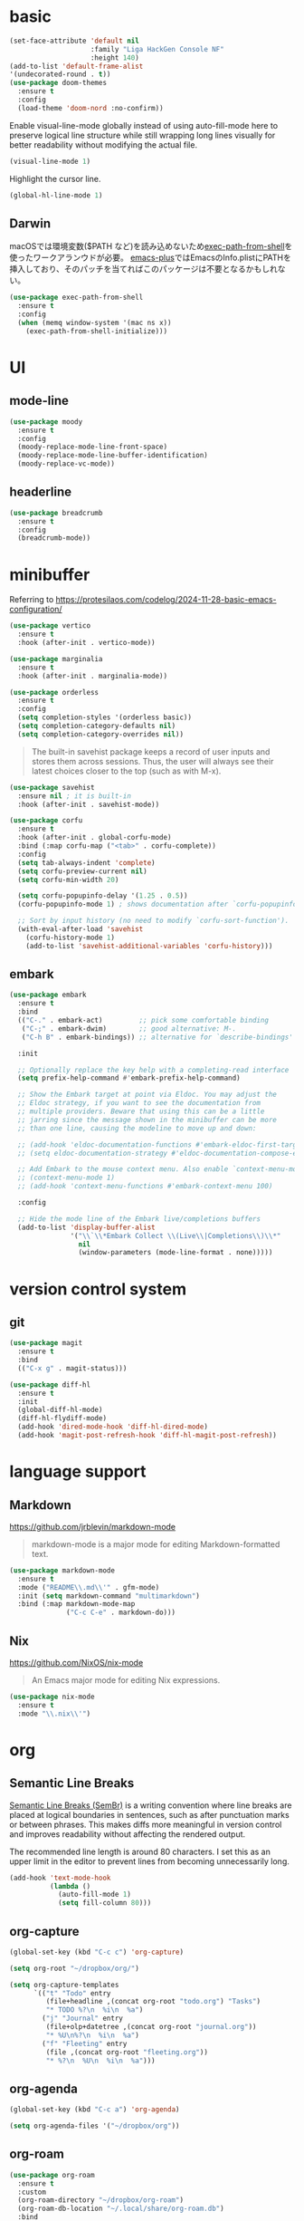#+STARTUP: overview

* basic

#+begin_src emacs-lisp
(set-face-attribute 'default nil
                    :family "Liga HackGen Console NF"
                    :height 140)
(add-to-list 'default-frame-alist
'(undecorated-round . t))
(use-package doom-themes
  :ensure t
  :config
  (load-theme 'doom-nord :no-confirm))
#+end_src

Enable visual-line-mode globally instead of using auto-fill-mode here
to preserve logical line structure
while still wrapping long lines visually for better readability
without modifying the actual file.

#+begin_src emacs-lisp
(visual-line-mode 1)
#+end_src

Highlight the cursor line.

#+begin_src emacs-lisp
(global-hl-line-mode 1)
#+end_src

** Darwin
macOSでは環境変数($PATH など)を読み込めないため[[https://github.com/purcell/exec-path-from-shell][exec-path-from-shell]]を使ったワークアランウドが必要。
[[https://github.com/d12frosted/homebrew-emacs-plus/blob/3e61ee44f4cfc43dce292047aff5e9277e7d1bd4/Library/EmacsBase.rb#L33-L49][emacs-plus]]ではEmacsのInfo.plistにPATHを挿入しており、そのパッチを当てればこのパッケージは不要となるかもしれない。
#+begin_src emacs-lisp
(use-package exec-path-from-shell
  :ensure t
  :config
  (when (memq window-system '(mac ns x))
    (exec-path-from-shell-initialize)))
#+end_src

* UI
** mode-line
#+begin_src emacs-lisp
(use-package moody
  :ensure t
  :config
  (moody-replace-mode-line-front-space)
  (moody-replace-mode-line-buffer-identification)
  (moody-replace-vc-mode))
#+end_src

** headerline
#+begin_src emacs-lisp
(use-package breadcrumb
  :ensure t
  :config
  (breadcrumb-mode))
#+end_src

* minibuffer
Referring to https://protesilaos.com/codelog/2024-11-28-basic-emacs-configuration/
#+begin_src emacs-lisp
(use-package vertico
  :ensure t
  :hook (after-init . vertico-mode))
#+end_src

#+begin_src emacs-lisp
(use-package marginalia
  :ensure t
  :hook (after-init . marginalia-mode))
#+end_src

#+begin_src emacs-lisp
(use-package orderless
  :ensure t
  :config
  (setq completion-styles '(orderless basic))
  (setq completion-category-defaults nil)
  (setq completion-category-overrides nil))
#+end_src

#+begin_quote
The built-in savehist package keeps a record of user inputs and stores them across sessions. Thus, the user will always see their latest choices closer to the top (such as with M-x).
#+end_quote
#+begin_src emacs-lisp
(use-package savehist
  :ensure nil ; it is built-in
  :hook (after-init . savehist-mode))
#+end_src

#+begin_src emacs-lisp
(use-package corfu
  :ensure t
  :hook (after-init . global-corfu-mode)
  :bind (:map corfu-map ("<tab>" . corfu-complete))
  :config
  (setq tab-always-indent 'complete)
  (setq corfu-preview-current nil)
  (setq corfu-min-width 20)

  (setq corfu-popupinfo-delay '(1.25 . 0.5))
  (corfu-popupinfo-mode 1) ; shows documentation after `corfu-popupinfo-delay'

  ;; Sort by input history (no need to modify `corfu-sort-function').
  (with-eval-after-load 'savehist
    (corfu-history-mode 1)
    (add-to-list 'savehist-additional-variables 'corfu-history)))
#+end_src

** embark
#+begin_src emacs-lisp
(use-package embark
  :ensure t
  :bind
  (("C-." . embark-act)         ;; pick some comfortable binding
   ("C-;" . embark-dwim)        ;; good alternative: M-.
   ("C-h B" . embark-bindings)) ;; alternative for `describe-bindings'

  :init

  ;; Optionally replace the key help with a completing-read interface
  (setq prefix-help-command #'embark-prefix-help-command)

  ;; Show the Embark target at point via Eldoc. You may adjust the
  ;; Eldoc strategy, if you want to see the documentation from
  ;; multiple providers. Beware that using this can be a little
  ;; jarring since the message shown in the minibuffer can be more
  ;; than one line, causing the modeline to move up and down:

  ;; (add-hook 'eldoc-documentation-functions #'embark-eldoc-first-target)
  ;; (setq eldoc-documentation-strategy #'eldoc-documentation-compose-eagerly)

  ;; Add Embark to the mouse context menu. Also enable `context-menu-mode'.
  ;; (context-menu-mode 1)
  ;; (add-hook 'context-menu-functions #'embark-context-menu 100)

  :config

  ;; Hide the mode line of the Embark live/completions buffers
  (add-to-list 'display-buffer-alist
               '("\\`\\*Embark Collect \\(Live\\|Completions\\)\\*"
                 nil
                 (window-parameters (mode-line-format . none)))))
#+end_src

* version control system
** git
#+begin_src emacs-lisp
(use-package magit
  :ensure t
  :bind
  (("C-x g" . magit-status)))

(use-package diff-hl
  :ensure t
  :init
  (global-diff-hl-mode)
  (diff-hl-flydiff-mode)
  (add-hook 'dired-mode-hook 'diff-hl-dired-mode)
  (add-hook 'magit-post-refresh-hook 'diff-hl-magit-post-refresh))
#+end_src
* language support

** Markdown

https://github.com/jrblevin/markdown-mode

#+begin_quote
markdown-mode is a major mode for editing Markdown-formatted text.
#+end_quote

#+begin_src emacs-lisp
(use-package markdown-mode
  :ensure t
  :mode ("README\\.md\\'" . gfm-mode)
  :init (setq markdown-command "multimarkdown")
  :bind (:map markdown-mode-map
              ("C-c C-e" . markdown-do)))
#+end_src

** Nix

https://github.com/NixOS/nix-mode

#+begin_quote
An Emacs major mode for editing Nix expressions.
#+end_quote

#+begin_src emacs-lisp
(use-package nix-mode
  :ensure t
  :mode "\\.nix\\'")
#+end_src

* org

** Semantic Line Breaks

[[https://sembr.org/][Semantic Line Breaks (SemBr)]] is a writing convention
where line breaks are placed at logical boundaries in sentences,
such as after punctuation marks or between phrases.
This makes diffs more meaningful in version control
and improves readability without affecting the rendered output.

The recommended line length is around 80 characters.
I set this as an upper limit in the editor
to prevent lines from becoming unnecessarily long.

#+begin_src emacs-lisp
(add-hook 'text-mode-hook
          (lambda ()
            (auto-fill-mode 1)
            (setq fill-column 80)))
#+end_src

** org-capture
#+begin_src emacs-lisp
(global-set-key (kbd "C-c c") 'org-capture)

(setq org-root "~/dropbox/org/")

(setq org-capture-templates
      `(("t" "Todo" entry
         (file+headline ,(concat org-root "todo.org") "Tasks")
         "* TODO %?\n  %i\n  %a")
        ("j" "Journal" entry
         (file+olp+datetree ,(concat org-root "journal.org"))
         "* %U\n%?\n  %i\n  %a")
        ("f" "Fleeting" entry
         (file ,(concat org-root "fleeting.org"))
         "* %?\n  %U\n  %i\n  %a")))
#+end_src

** org-agenda
#+begin_src emacs-lisp
(global-set-key (kbd "C-c a") 'org-agenda)

(setq org-agenda-files '("~/dropbox/org"))
#+end_src

** org-roam
#+begin_src emacs-lisp
(use-package org-roam
  :ensure t
  :custom
  (org-roam-directory "~/dropbox/org-roam")
  (org-roam-db-location "~/.local/share/org-roam.db")
  :bind
  (("C-c n l" . org-roam-buffer-toggle)
   ("C-c n f" . org-roam-node-find)
   ("C-c n g" . org-roam-graph)
   ("C-c n i" . org-roam-node-insert)
   ("C-c n c" . org-roam-capture)
   ("C-c n j" . org-roam-dailies-capture-today))
  :config
  (setq org-roam-capture-templates
        '(("p" "permanent" plain "%?"
           :target (file+head "permanent/${slug}.org" "#+title: ${title}\n")
           :unnarrowed t)
          ("l" "literature" plain "%?"
           :target (file+head "literature/${title}.org" "#+title: ${title}\n")
           :unnarrowed t)))
  (setq org-roam-node-display-template
        (concat "${title:*} "
                (propertize "${tags:10}" 'face 'org-tag)))
  (org-roam-db-autosync-mode)
  (require 'org-roam-protocol)
  )

#+end_src

** htmlize

Used when converting Org files to HTML with syntax highlighting for code blocks.

=C-c C-e h h= exports the current Org buffer to HTML.

#+begin_src emacs-lisp
(use-package htmlize
  :ensure t)
#+end_src

* misc
** vundo
#+begin_src emacs-lisp
(use-package vundo
  :ensure t
  :bind (("C-x u" . vundo))
  :config
  (setq vundo-glyph-alist vundo-unicode-symbols))
#+end_src

** consult
#+begin_src emacs-lisp
;; Example configuration for Consult
(use-package consult
  :ensure t
  ;; Replace bindings. Lazily loaded by `use-package'.
  :bind (;; C-c bindings in `mode-specific-map'
         ("C-c M-x" . consult-mode-command)
         ("C-c h" . consult-history)
         ("C-c k" . consult-kmacro)
         ("C-c m" . consult-man)
         ("C-c i" . consult-info)
         ([remap Info-search] . consult-info)
         ;; C-x bindings in `ctl-x-map'
         ("C-x M-:" . consult-complex-command)     ;; orig. repeat-complex-command
         ("C-x b" . consult-buffer)                ;; orig. switch-to-buffer
         ("C-x 4 b" . consult-buffer-other-window) ;; orig. switch-to-buffer-other-window
         ("C-x 5 b" . consult-buffer-other-frame)  ;; orig. switch-to-buffer-other-frame
         ("C-x t b" . consult-buffer-other-tab)    ;; orig. switch-to-buffer-other-tab
         ("C-x r b" . consult-bookmark)            ;; orig. bookmark-jump
         ("C-x p b" . consult-project-buffer)      ;; orig. project-switch-to-buffer
         ;; Custom M-# bindings for fast register access
         ("M-#" . consult-register-load)
         ("M-'" . consult-register-store)          ;; orig. abbrev-prefix-mark (unrelated)
         ("C-M-#" . consult-register)
         ;; Other custom bindings
         ("M-y" . consult-yank-pop)                ;; orig. yank-pop
         ;; M-g bindings in `goto-map'
         ("M-g e" . consult-compile-error)
         ("M-g f" . consult-flymake)               ;; Alternative: consult-flycheck
         ("M-g g" . consult-goto-line)             ;; orig. goto-line
         ("M-g M-g" . consult-goto-line)           ;; orig. goto-line
         ("M-g o" . consult-outline)               ;; Alternative: consult-org-heading
         ("M-g m" . consult-mark)
         ("M-g k" . consult-global-mark)
         ("M-g i" . consult-imenu)
         ("M-g I" . consult-imenu-multi)
         ;; M-s bindings in `search-map'
         ("M-s d" . consult-find)                  ;; Alternative: consult-fd
         ("M-s c" . consult-locate)
         ("M-s g" . consult-grep)
         ("M-s G" . consult-git-grep)
         ("M-s r" . consult-ripgrep)
         ("M-s l" . consult-line)
         ("M-s L" . consult-line-multi)
         ("M-s k" . consult-keep-lines)
         ("M-s u" . consult-focus-lines)
         ;; Isearch integration
         ("M-s e" . consult-isearch-history)
         :map isearch-mode-map
         ("M-e" . consult-isearch-history)         ;; orig. isearch-edit-string
         ("M-s e" . consult-isearch-history)       ;; orig. isearch-edit-string
         ("M-s l" . consult-line)                  ;; needed by consult-line to detect isearch
         ("M-s L" . consult-line-multi)            ;; needed by consult-line to detect isearch
         ;; Minibuffer history
         :map minibuffer-local-map
         ("M-s" . consult-history)                 ;; orig. next-matching-history-element
         ("M-r" . consult-history))                ;; orig. previous-matching-history-element

  ;; Enable automatic preview at point in the *Completions* buffer. This is
  ;; relevant when you use the default completion UI.
  :hook (completion-list-mode . consult-preview-at-point-mode)

  ;; The :init configuration is always executed (Not lazy)
  :init

  ;; Tweak the register preview for `consult-register-load',
  ;; `consult-register-store' and the built-in commands.  This improves the
  ;; register formatting, adds thin separator lines, register sorting and hides
  ;; the window mode line.
  (advice-add #'register-preview :override #'consult-register-window)
  (setq register-preview-delay 0.5)

  ;; Use Consult to select xref locations with preview
  (setq xref-show-xrefs-function #'consult-xref
        xref-show-definitions-function #'consult-xref)

  ;; Configure other variables and modes in the :config section,
  ;; after lazily loading the package.
  :config

  ;; Optionally configure preview. The default value
  ;; is 'any, such that any key triggers the preview.
  ;; (setq consult-preview-key 'any)
  ;; (setq consult-preview-key "M-.")
  ;; (setq consult-preview-key '("S-<down>" "S-<up>"))
  ;; For some commands and buffer sources it is useful to configure the
  ;; :preview-key on a per-command basis using the `consult-customize' macro.
  (consult-customize
   consult-theme :preview-key '(:debounce 0.2 any)
   consult-ripgrep consult-git-grep consult-grep consult-man
   consult-bookmark consult-recent-file consult-xref
   consult--source-bookmark consult--source-file-register
   consult--source-recent-file consult--source-project-recent-file
   ;; :preview-key "M-."
   :preview-key '(:debounce 0.4 any))

  ;; Optionally configure the narrowing key.
  ;; Both < and C-+ work reasonably well.
  (setq consult-narrow-key "<") ;; "C-+"

  ;; Optionally make narrowing help available in the minibuffer.
  ;; You may want to use `embark-prefix-help-command' or which-key instead.
  ;; (keymap-set consult-narrow-map (concat consult-narrow-key " ?") #'consult-narrow-help)
)
#+end_src

#+begin_src emacs-lisp
;; Consult users will also want the embark-consult package.
(use-package embark-consult
  :ensure t ; only need to install it, embark loads it after consult if found
  :hook
  (embark-collect-mode . consult-preview-at-point-mode))
#+end_src

** Others
#+begin_src emacs-lisp
(which-key-mode)

(setq-default indent-tabs-mode nil)

(require 'org-tempo)

(org-babel-do-load-languages
 'org-babel-load-languages
 '((shell . t)))

(setq org-src-preserve-indentation t)
#+end_src
